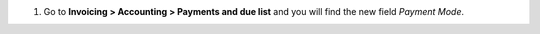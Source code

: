 #. Go to **Invoicing > Accounting > Payments and due list** and you will find
   the new field *Payment Mode*.
